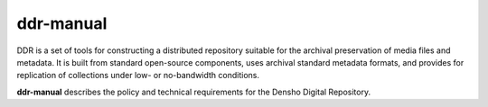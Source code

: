 ==========
ddr-manual
==========

DDR is a set of tools for constructing a distributed repository suitable for the archival preservation of media files and metadata.  It is built from standard open-source components, uses archival standard metadata formats, and provides for replication of collections under low- or no-bandwidth conditions.

**ddr-manual** describes the policy and technical requirements for the Densho Digital Repository.


.. REQUIREMENTS
.. ============
.. 
.. * Sphinx
.. 
.. 
.. INSTALL
.. =======
.. 
.. If you have downloaded the source code:
.. 
.. 	python setup.py install
.. 	
.. or if you want to obtain a copy more easily: 
.. 
..     easy_install ddr-manual
..     
.. A distribution package can be obtained for manual installation at:
.. 
..     URL
.. 
.. 
.. SOURCE
.. ======
.. 
.. ddr-manual's git repo is available on GitHub, which can be browsed at:
.. 
..     https://github.com/densho/ddr-manual
.. 
.. and cloned using:
.. 
..     git clone git://github.com/densho/ddr-manual.git ddr-manual
.. 
.. 
.. DOCUMENTATION
.. =============
.. 
.. The html-compiled documentation can be found at the following URL:
.. 
..     URL
.. 
.. 
.. MAILING LIST
.. ============
.. 
.. URL
.. 
.. 
.. ISSUE TRACKER
.. =============
.. Issues are tracked on github:
.. 
.. https://github.com/densho/ddr-manual/issues
.. 
.. 
.. LICENSE
.. =======
.. 
.. TBD.  See the LICENSE file.
